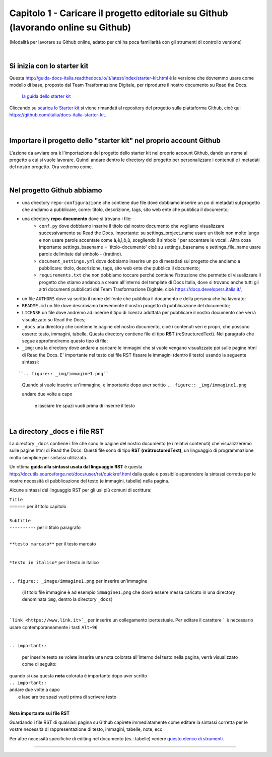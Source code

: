 =================
Capitolo 1 - Caricare il progetto editoriale su Github (lavorando online su Github)
=================

(Modalità per lavorare su Github online, adatto per chi ha poca familiarità con gli strumenti di controllo versione)

|

Si inizia con lo starter kit
----------------------------

Questa http://guida-docs-italia.readthedocs.io/it/latest/index/starter-kit.html è la versione che dovremmo usare come modello di base, proposto dal Team Trasformazione Digitale, per riprodurre il nostro documento su Read the Docs.

.. figure:: /img/img2.png

   `la guida dello starter kit <http://guida-docs-italia.Read the Docs.io/it/latest/index/starter-kit.html>`_
   
Cliccando su `scarica lo Starter kit <https://github.com/italia/docs-italia-starter-kit>`_ si viene rimandati al repository del progetto sulla piattaforma Github, cioè qui https://github.com/italia/docs-italia-starter-kit.

.. figure:: /img/img3.png

|

Importare il progetto dello "starter kit" nel proprio account Github
---------------------------------------------------------------------

L'azione da avviare ora è l'importazione del progetto dello starter kit nel proprio account Github, dando un nome al progetto a cui si vuole lavorare.
Quindi andare dentro le directory del progetto per personalizzare i contenuti e i metadati del nostro progetto. Ora vedremo come.

|

Nel progetto Github abbiamo
----------------------------

- una directory ``repo-configurazione`` che contiene due file dove dobbiamo inserire un po di metadati sul progetto che andiamo a pubblicare, come: titolo, descrizione, tags, sito web ente che pubblica il documento;

- una directory **repo-documento** dove si trovano i file:
   - ``conf.py`` dove dobbiamo inserire il titolo del nostro documento che vogliamo visualizzare successivamente su Read the Docs. Importante: su settings_project_name  usare un titolo non molto lungo e non usare parole accentate come à,è,ì,ò,ù, scegliendo il simbolo ' per accentare le vocali. Altra cosa importante settings_basename = 'titolo-documento' cioè su settings_basename e settings_file_name usare parole delimitate dal simbolo - (trattino).
   - ``document_settings.yml`` dove dobbiamo inserire un po di metadati sul progetto che andiamo a pubblicare: titolo, descrizione, tags, sito web ente che pubblica il documento;
   - ``requirements.txt`` che non dobbiamo toccare perché contiene l'istruzione che permette di visualizzare il progetto che stiamo andando a creare all'interno del template di Docs Italia, dove si trovano anche tutti gli altri documenti pubblicati dal Team Trasformazione Digitale, cioè https://docs.developers.italia.it/, 
   
- un file ``AUTHORS`` dove va scritto il nome dell'ente che pubblica il documento e della persona che ha lavorato;

- ``README.md`` un file dove descriviamo brevemente il nostro progetto di pubblicazione del documento;

- ``LICENSE`` un file dove andremo ad inserire il tipo di licenza adottata per pubblicare il nostro documento che verrà visualizzato su Read the Docs;

- ``_docs`` una directory che contiene le pagine del nostro documento, cioè i contenuti veri e propri, che possono essere: testo, immagini, tabelle. Questa directory contiene file di tipo **RST** (reStructuredText). Nel paragrafo che segue approfondiremo questo tipo di file;

- ``_img``: una la directory dove andare a caricare le immagini che si vuole vengano visualizzate poi sulle pagine html di Read the Docs. E' importante nel testo dei file RST fissare le immagini (dentro il testo) usando la seguente sintassi:

:: 

``.. figure:: _img/immagine1.png``
   Quando si vuole inserire un'immagine, è importante dopo aver scritto
   ``.. figure:: _img/immagine1.png``
   
   andare due volte a capo
      
      e lasciare tre spazi vuoti prima di inserire il testo
   
|

La directory _docs e i file RST
-------------------------------

La directory ``_docs`` contiene i file che sono le pagine del nostro documento (e i relativi contenuti) che visualizzeremo sulle pagine html di Read the Docs. 
Questi file sono di tipo **RST (reStructuredText)**, un linguaggio di programmazione molto semplice per sintassi utilizzata.

Un ottima **guida alla sintassi usata dal linguaggio RST** è questa http://docutils.sourceforge.net/docs/user/rst/quickref.html dalla quale è possibile apprendere la sintassi corretta per le nostre necessità di pubblicazione del testo (e immagini, tabelle) nella pagina.

Alcune sintassi del linguaggio RST per gli usi più comuni di scrittura:

| ``Title``
| ``======``  per il titolo capitolo

|

| ``Subtitle`` 
| ``----------``    per il titolo paragrafo

|

``**testo marcato**`` per il testo marcato

|

``*testo in italico*`` per il testo in italico

|

``.. figure:: _image/immagine1.png`` per inserire un'immagine 

   (il titolo file immagine è ad esempio ``immagine1.png`` che dovrà essere messa caricato in una directory denominata ``img``, dentro la directory ``_docs``)

|

```link <https://www.link.it>`_`` per inserire un collegamento ipertestuale. Per editare il carattere  `````  è necessario usare contemporaneamente i tasti  ``Alt+96``

|

``.. important::``   

   per inserire testo   se volete inserire una nota colorata all'interno del testo nella pagina, verrà visualizzato come di seguito:
   
.. figure:: /img/img4.png

| quando si usa questa **nota** colorata è importante dopo aver scritto
| ``.. important::``
| andare due volte a capo
|    e lasciare tre spazi vuoti prima di scrivere testo

|

**Nota importante sui file RST**

Guardando i file RST di qualsiasi pagina su Github capirete immediatamente come editare la sintassi corretta per le vostre necessità di rappresentazione di testo, immagini, tabelle, note, ecc.

Per altre necessità specifiche di editing nel documento (es.: tabelle) vedere `questo elenco di strumenti <http://samba-digitale-pa.readthedocs.io/it/latest/CapitoloOtto.html#strumenti-utilizzati-per-creare-questo-report>`_. 


------

.. raw:: html
   :file: disqus.html
